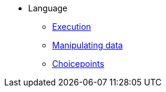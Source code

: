 * Language
** xref:execution.adoc[Execution]
** xref:varsvalues.adoc[Manipulating data]
** xref:choicepoints.adoc[Choicepoints]
